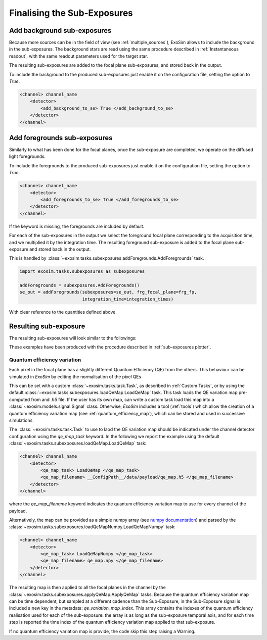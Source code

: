 .. role:: xml(code)
   :language: xml

.. _finalising readout:

===========================================
Finalising the Sub-Exposures
===========================================

Add background sub-exposures
===========================================

Because more sources can be in the field of view (see :ref:`multiple_sources`), ExoSim allows to include the background in the sub-exposures.
The background stars are read using the same procedure described in :ref:`Instantaneous readout`, 
with the same readout parameters used for the target star.

The resulting sub-exposures are added to the focal plane sub-exposures, and stored back in the output.

To include the background to the produced sub-exposures just enable it on the configuration file, setting the option to `True`.

.. code-block:: xml

    <channel> channel_name
        <detector>
            <add_background_to_se> True </add_background_to_se>
        </detector>
    </channel>


Add foregrounds sub-exposures
===========================================

Similarly to what has been done for the focal planes, once the sub-exposure are completed, we operate on the diffused light foregrounds.

To include the foregrounds to the produced sub-exposures just enable it on the configuration file, setting the option to `True`.

.. code-block:: xml

    <channel> channel_name
        <detector>
            <add_foregrounds_to_se> True </add_foregrounds_to_se>
        </detector>
    </channel>

If the keyword is missing, the foregrounds are included by default.

For each of the sub-exposures in the output we select the foreground focal plane corresponding to the acquisition time, and we multiplied it by the integration time.
The resulting foreground sub-exposure is added to the focal plane sub-exposure and stored back in the output.

This is handled by :class:`~exosim.tasks.subexposures.addForegrounds.AddForegrounds` task.

.. code-block:: python

        import exosim.tasks.subexposures as subexposures

        addForegrounds = subexposures.AddForegrounds()
        se_out = addForegrounds(subexposures=se_out, frg_focal_plane=frg_fp,
                                integration_time=integration_times)

With clear reference to the quantities defined above.


Resulting sub-exposure
===========================================

The resulting sub-exposures will look similar to the followings:

.. image:: _static/subexposures_plotter-Page-1.png
    :width: 600
    :align: center

.. image:: _static/subexposures_plotter-Page-2.png
    :width: 600
    :align: center

These examples have been produced with the procedure described in :ref:`sub-exposures plotter`.

.. _qe_map:

Quantum efficiency variation
--------------------------------

Each pixel in the focal plane has a slightly different Quantum Efficiency (QE) from the others.
This behaviour can be simulated in `ExoSim` by editing the normalisation of the pixel QEs

This can be set with a custom :class:`~exosim.tasks.task.Task`, as described in :ref:`Custom Tasks`,
or by using the default :class:`~exosim.tasks.subexposures.loadQeMap.LoadQeMap` task.
This task loads the QE variation map pre-computed from and `.h5` file.
If the user has its own map, can write a custom task load this map into a :class:`~exosim.models.signal.Signal` class.
Otherwise, `ExoSim` includes a tool (:ref:`tools`) which allow the creation of a quantum efficiency variation map (see :ref:`quantum_efficiency_map`),
which can be stored and used in successive simulations.

The :class:`~exosim.tasks.task.Task` to use to laod the QE variation map should be indicated under the channel detector configuration using the `qe_map_task` keyword.
In the following we report the example using the default :class:`~exosim.tasks.subexposures.loadQeMap.LoadQeMap` task:

.. code-block:: xml

    <channel> channel_name
        <detector>
            <qe_map_task> LoadQeMap </qe_map_task>
            <qe_map_filename> __ConfigPath__/data/payload/qe_map.h5 </qe_map_filename>
        </detector>
    </channel>

where the `qe_map_filename` keyword indicates the quantum efficiency variation map to use for every channel of the payload.

Alternatively, the map can be provided as a simple numpy array (see `numpy documentation <https://numpy.org/devdocs/reference/generated/numpy.lib.format.html>`_) and parsed by the :class:`~exosim.tasks.subexposures.loadQeMapNumpy.LoadQeMapNumpy` task:

.. code-block:: xml

    <channel> channel_name
        <detector>
            <qe_map_task> LoadQeMapNumpy </qe_map_task>
            <qe_map_filename> qe_map.npy </qe_map_filename>
        </detector>
    </channel>

The resulting map is then applied to all the focal planes in the channel by the :class:`~exosim.tasks.subexposures.applyQeMap.ApplyQeMap` tasks.
Because the quantum efficiency variation map can be time dependent, but sampled at a different cadence than the Sub-Exposure,
in the Sub-Exposure signal is included a new key in the metadata: `qe_variation_map_index`.
This array contains the indexes of the quantum efficiency realisation used for each of the sub-exposure:
the array is as long as the sub-exposure temporal axis, and for each time step is reported
the time index of the quantum efficiency variation map applied to that sub-exposure.

If no quantum efficiency variation map is provide, the code skip this step raising a Warning.
